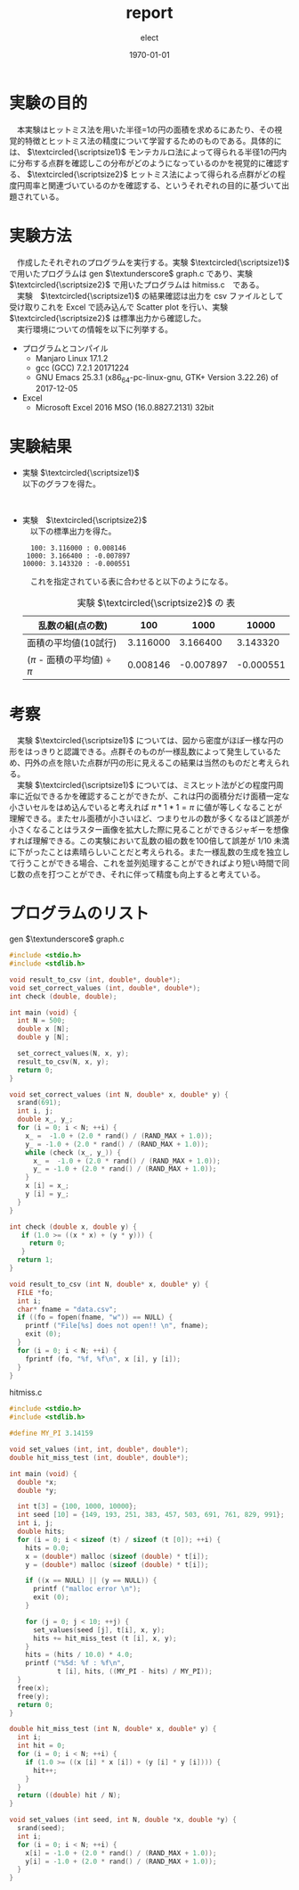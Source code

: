 #+BEGIN_EXPORT latex
\begin{titlepage}
\begin{center}
\vspace*{2cm}
{\Large シミュレーション物理 \par}
 \par
\vspace{2cm}
{\Large 演習課題(1) \par}
\vspace{2cm}
{\large \today}
\date{2018/01/25}
\end{center}
\vfill
筑波大学 情報学群 情報科学類 二年\\
江畑 拓哉(201611350)
\end{titlepage}

\tableofcontents
#+END_EXPORT
#+OPTIONS: ':nil *:t -:t ::t <:t H:3 \n:t ^:t arch:headline author:t
#+OPTIONS: broken-links:nil c:nil creator:nil d:(not "LOGBOOK") date:t e:t
#+OPTIONS: email:nil f:t inline:t num:t p:nil pri:nil prop:nil stat:t tags:t
#+OPTIONS: tasks:t tex:t timestamp:t title:nil toc:nil todo:t |:t
#+TITLE: report
#+AUTHOR: elect
#+EMAIL: 
#+LANGUAGE: en
#+SELECT_TAGS: export
#+EXCLUDE_TAGS: noexport
#+CREATOR: Emacs 25.3.1 (Org mode 9.1.6)

#+LATEX_CLASS: koma-article
#+LATEX_CLASS_OPTIONS:
#+LATEX_HEADER:
#+LATEX_HEADER_EXTRA:
#+DESCRIPTION:
#+KEYWORDS:
#+SUBTITLE:
#+LATEX_COMPILER: pdflatex
#+DATE: \today
* 実験の目的
  　本実験はヒットミス法を用いた半径=1の円の面積を求めるにあたり、その視覚的特徴とヒットミス法の精度について学習するためのものである。具体的には、 $\textcircled{\scriptsize1}$ モンテカルロ法によって得られる半径1の円内に分布する点群を確認しこの分布がどのようになっているのかを視覚的に確認する、 $\textcircled{\scriptsize2}$ ヒットミス法によって得られる点群がどの程度円周率と関連づいているのかを確認する、というそれぞれの目的に基づいて出題されている。

* 実験方法
  　作成したそれぞれのプログラムを実行する。実験 $\textcircled{\scriptsize1}$ で用いたプログラムは  gen $\textunderscore$ graph.c であり、実験 $\textcircled{\scriptsize2}$ で用いたプログラムは hitmiss.c　である。
  　実験　$\textcircled{\scriptsize1}$ の結果確認は出力を csv ファイルとして受け取りこれを Excel で読み込んで Scatter plot を行い、実験　$\textcircled{\scriptsize2}$ は標準出力から確認した。
  　実行環境についての情報を以下に列挙する。
  - プログラムとコンパイル
    - Manjaro Linux 17.1.2
    - gcc (GCC) 7.2.1 20171224
    - GNU Emacs 25.3.1 (x86_64-pc-linux-gnu, GTK+ Version 3.22.26) of 2017-12-05
  - Excel
    - Microsoft \textsuperscript{\textregistered} Excel \textsuperscript{\textregistered} 2016 MSO (16.0.8827.2131) 32bit
* 実験結果
  - 実験 $\textcircled{\scriptsize1}$
    以下のグラフを得た。
    #+CAPTION: 実験 $\textcircled{\scriptsize1}$ の Scatter Plot
    #+NAME: Figure.1
    #+ATTR_LATEX: :width 10cm
    [[./fig1.png]]
  - 実験　$\textcircled{\scriptsize2}$    
    　以下の標準出力を得た。
    #+BEGIN_SRC shell
  100: 3.116000 : 0.008146
 1000: 3.166400 : -0.007897
10000: 3.143320 : -0.000551
    #+END_SRC
    　これを指定されている表に合わせると以下のようになる。
    #+CAPTION: 実験 $\textcircled{\scriptsize2}$ の 表
    #+NAME: Table.1
    #+ATTR_LATEX: :environment tabular :align |c|c|c|c|
    |-------------------------------------+----------+-----------+-----------|
    | 乱数の組(点の数)                    |      100 |      1000 |     10000 |
    |-------------------------------------+----------+-----------+-----------|
    | 面積の平均値(10試行)                | 3.116000 |  3.166400 |  3.143320 |
    |-------------------------------------+----------+-----------+-----------|
    | ($\pi$ - 面積の平均値) $\div$ $\pi$ | 0.008146 | -0.007897 | -0.000551 |
    |-------------------------------------+----------+-----------+-----------|
* 考察
  　実験 $\textcircled{\scriptsize1}$ については、図から密度がほぼ一様な円の形をはっきりと認識できる。点群そのものが一様乱数によって発生しているため、円外の点を除いた点群が円の形に見えるこの結果は当然のものだと考えられる。
  　実験 $\textcircled{\scriptsize1}$ については、ミスヒット法がどの程度円周率に近似できるかを確認することができたが、これは円の面積分だけ面積一定な小さいセルをはめ込んでいると考えれば $\pi * 1 * 1 = \pi$ に値が等しくなることが理解できる。またセル面積が小さいほど、つまりセルの数が多くなるほど誤差が小さくなることはラスター画像を拡大した際に見ることができるジャギーを想像すれば理解できる。この実験において乱数の組の数を100倍して誤差が $1/10$ 未満に下がったことは素晴らしいことだと考えられる。また一様乱数の生成を独立して行うことができる場合、これを並列処理することができればより短い時間で同じ数の点を打つことができ、それに伴って精度も向上すると考えている。
* プログラムのリスト
  gen $\textunderscore$ graph.c
  #+BEGIN_SRC C
#include <stdio.h>
#include <stdlib.h>

void result_to_csv (int, double*, double*);
void set_correct_values (int, double*, double*);
int check (double, double);

int main (void) {
  int N = 500;
  double x [N];
  double y [N];

  set_correct_values(N, x, y);
  result_to_csv(N, x, y);
  return 0;
}

void set_correct_values (int N, double* x, double* y) {
  srand(691);
  int i, j;
  double x_, y_;
  for (i = 0; i < N; ++i) {
    x_ =  -1.0 + (2.0 * rand() / (RAND_MAX + 1.0));
    y_ = -1.0 + (2.0 * rand() / (RAND_MAX + 1.0));
    while (check (x_, y_)) {
      x_ =  -1.0 + (2.0 * rand() / (RAND_MAX + 1.0));
      y_ = -1.0 + (2.0 * rand() / (RAND_MAX + 1.0));
    }
    x [i] = x_;
    y [i] = y_;
  }
}

int check (double x, double y) {
   if (1.0 >= ((x * x) + (y * y))) {
     return 0;
   }
  return 1;
}

void result_to_csv (int N, double* x, double* y) {
  FILE *fo;
  int i;
  char* fname = "data.csv";
  if ((fo = fopen(fname, "w")) == NULL) {
    printf ("File[%s] does not open!! \n", fname);
    exit (0);
  }
  for (i = 0; i < N; ++i) {
    fprintf (fo, "%f, %f\n", x [i], y [i]);
  }
}
  #+END_SRC

  hitmiss.c
  #+BEGIN_SRC C
#include <stdio.h>
#include <stdlib.h>

#define MY_PI 3.14159

void set_values (int, int, double*, double*);
double hit_miss_test (int, double*, double*);

int main (void) {
  double *x;
  double *y;

  int t[3] = {100, 1000, 10000};
  int seed [10] = {149, 193, 251, 383, 457, 503, 691, 761, 829, 991};
  int i, j;
  double hits;
  for (i = 0; i < sizeof (t) / sizeof (t [0]); ++i) {
    hits = 0.0;
    x = (double*) malloc (sizeof (double) * t[i]);
    y = (double*) malloc (sizeof (double) * t[i]);

    if ((x == NULL) || (y == NULL)) {
      printf ("malloc error \n");
      exit (0);
    }

    for (j = 0; j < 10; ++j) {
      set_values(seed [j], t[i], x, y);
      hits += hit_miss_test (t [i], x, y);
    }
    hits = (hits / 10.0) * 4.0;
    printf ("%5d: %f : %f\n",
            t [i], hits, ((MY_PI - hits) / MY_PI));
  }
  free(x);
  free(y);
  return 0;
}

double hit_miss_test (int N, double* x, double* y) {
  int i;
  int hit = 0;
  for (i = 0; i < N; ++i) {
    if (1.0 >= ((x [i] * x [i]) + (y [i] * y [i]))) {
      hit++;
    }
  }
  return ((double) hit / N);
}

void set_values (int seed, int N, double *x, double *y) {
  srand(seed);
  int i;
  for (i = 0; i < N; ++i) {
    x[i] = -1.0 + (2.0 * rand() / (RAND_MAX + 1.0));
    y[i] = -1.0 + (2.0 * rand() / (RAND_MAX + 1.0));
  }
}


  #+END_SRC
